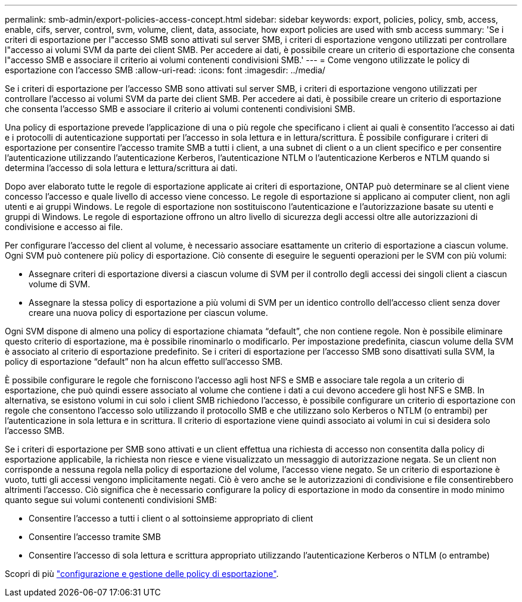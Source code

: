 ---
permalink: smb-admin/export-policies-access-concept.html 
sidebar: sidebar 
keywords: export, policies, policy, smb, access, enable, cifs, server, control, svm, volume, client, data, associate, how export policies are used with smb access 
summary: 'Se i criteri di esportazione per l"accesso SMB sono attivati sul server SMB, i criteri di esportazione vengono utilizzati per controllare l"accesso ai volumi SVM da parte dei client SMB. Per accedere ai dati, è possibile creare un criterio di esportazione che consenta l"accesso SMB e associare il criterio ai volumi contenenti condivisioni SMB.' 
---
= Come vengono utilizzate le policy di esportazione con l'accesso SMB
:allow-uri-read: 
:icons: font
:imagesdir: ../media/


[role="lead"]
Se i criteri di esportazione per l'accesso SMB sono attivati sul server SMB, i criteri di esportazione vengono utilizzati per controllare l'accesso ai volumi SVM da parte dei client SMB. Per accedere ai dati, è possibile creare un criterio di esportazione che consenta l'accesso SMB e associare il criterio ai volumi contenenti condivisioni SMB.

Una policy di esportazione prevede l'applicazione di una o più regole che specificano i client ai quali è consentito l'accesso ai dati e i protocolli di autenticazione supportati per l'accesso in sola lettura e in lettura/scrittura. È possibile configurare i criteri di esportazione per consentire l'accesso tramite SMB a tutti i client, a una subnet di client o a un client specifico e per consentire l'autenticazione utilizzando l'autenticazione Kerberos, l'autenticazione NTLM o l'autenticazione Kerberos e NTLM quando si determina l'accesso di sola lettura e lettura/scrittura ai dati.

Dopo aver elaborato tutte le regole di esportazione applicate ai criteri di esportazione, ONTAP può determinare se al client viene concesso l'accesso e quale livello di accesso viene concesso. Le regole di esportazione si applicano ai computer client, non agli utenti e ai gruppi Windows. Le regole di esportazione non sostituiscono l'autenticazione e l'autorizzazione basate su utenti e gruppi di Windows. Le regole di esportazione offrono un altro livello di sicurezza degli accessi oltre alle autorizzazioni di condivisione e accesso ai file.

Per configurare l'accesso del client al volume, è necessario associare esattamente un criterio di esportazione a ciascun volume. Ogni SVM può contenere più policy di esportazione. Ciò consente di eseguire le seguenti operazioni per le SVM con più volumi:

* Assegnare criteri di esportazione diversi a ciascun volume di SVM per il controllo degli accessi dei singoli client a ciascun volume di SVM.
* Assegnare la stessa policy di esportazione a più volumi di SVM per un identico controllo dell'accesso client senza dover creare una nuova policy di esportazione per ciascun volume.


Ogni SVM dispone di almeno una policy di esportazione chiamata "`default`", che non contiene regole. Non è possibile eliminare questo criterio di esportazione, ma è possibile rinominarlo o modificarlo. Per impostazione predefinita, ciascun volume della SVM è associato al criterio di esportazione predefinito. Se i criteri di esportazione per l'accesso SMB sono disattivati sulla SVM, la policy di esportazione "`default`" non ha alcun effetto sull'accesso SMB.

È possibile configurare le regole che forniscono l'accesso agli host NFS e SMB e associare tale regola a un criterio di esportazione, che può quindi essere associato al volume che contiene i dati a cui devono accedere gli host NFS e SMB. In alternativa, se esistono volumi in cui solo i client SMB richiedono l'accesso, è possibile configurare un criterio di esportazione con regole che consentono l'accesso solo utilizzando il protocollo SMB e che utilizzano solo Kerberos o NTLM (o entrambi) per l'autenticazione in sola lettura e in scrittura. Il criterio di esportazione viene quindi associato ai volumi in cui si desidera solo l'accesso SMB.

Se i criteri di esportazione per SMB sono attivati e un client effettua una richiesta di accesso non consentita dalla policy di esportazione applicabile, la richiesta non riesce e viene visualizzato un messaggio di autorizzazione negata. Se un client non corrisponde a nessuna regola nella policy di esportazione del volume, l'accesso viene negato. Se un criterio di esportazione è vuoto, tutti gli accessi vengono implicitamente negati. Ciò è vero anche se le autorizzazioni di condivisione e file consentirebbero altrimenti l'accesso. Ciò significa che è necessario configurare la policy di esportazione in modo da consentire in modo minimo quanto segue sui volumi contenenti condivisioni SMB:

* Consentire l'accesso a tutti i client o al sottoinsieme appropriato di client
* Consentire l'accesso tramite SMB
* Consentire l'accesso di sola lettura e scrittura appropriato utilizzando l'autenticazione Kerberos o NTLM (o entrambe)


Scopri di più link:../nfs-config/export-policies-concept.html["configurazione e gestione delle policy di esportazione"].
